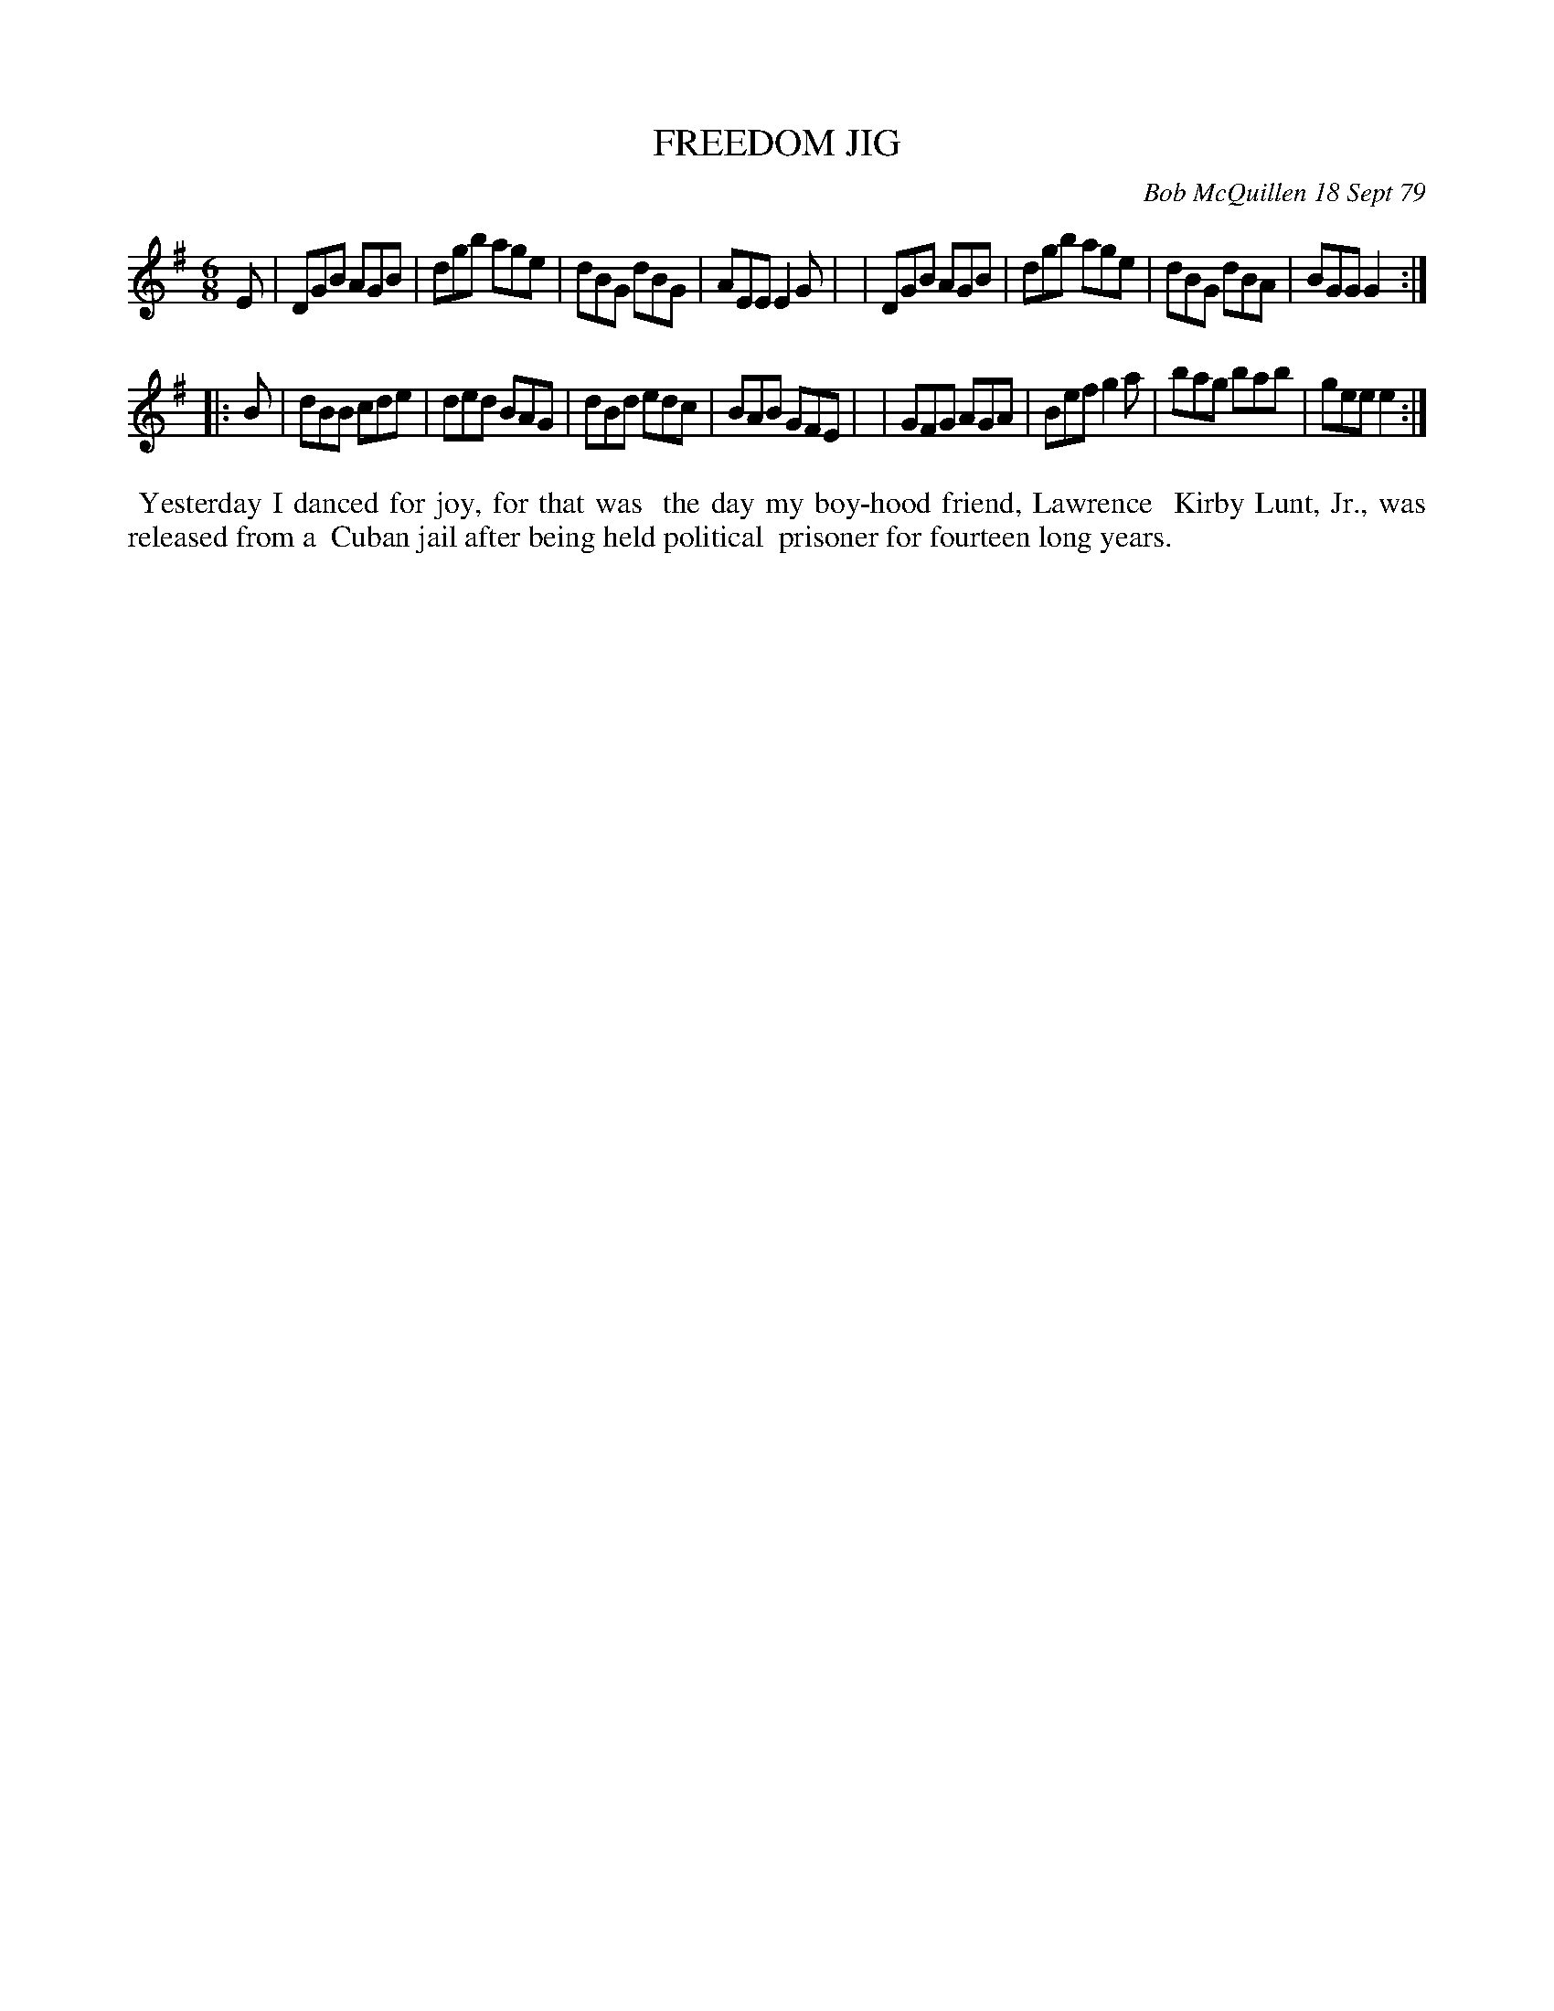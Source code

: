 X: 04028
T: FREEDOM JIG
C: Bob McQuillen 18 Sept 79
B: Bob's Note Book 04 #28
R: jig
Z: 2020 John Chambers <jc:trillian.mit.edu>
M: 6/8
L: 1/8
K: G
E \
| DGB AGB | dgb age | dBG dBG | AEE E2G |\
| DGB AGB | dgb age | dBG dBA | BGG G2 :|
|: B \
| dBB cde | ded BAG | dBd edc | BAB GFE |\
| GFG AGA | Bef g2a | bag bab | gee e2 :|
%%begintext align
%% Yesterday I danced for joy, for that was
%% the day my boy-hood friend, Lawrence
%% Kirby Lunt, Jr., was released from a
%% Cuban jail after being held political
%% prisoner for fourteen long years.
%%endtext
